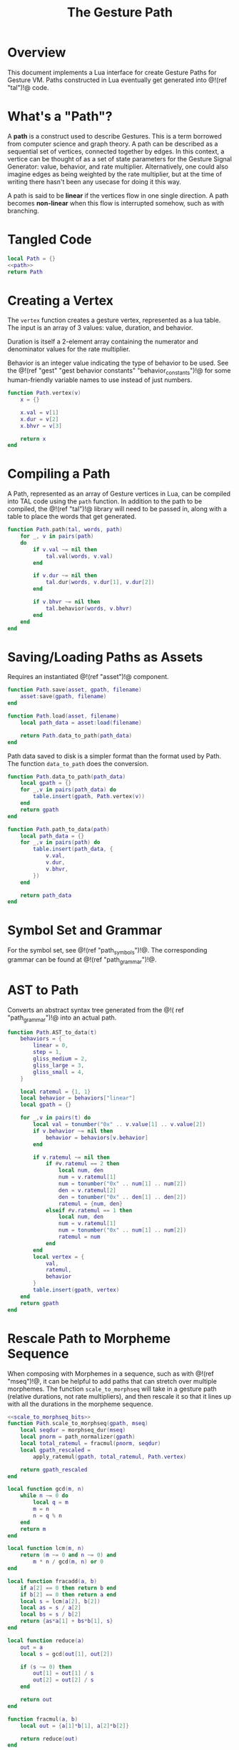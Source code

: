 #+TITLE: The Gesture Path
* Overview
This document implements a Lua interface for create Gesture
Paths for Gesture VM. Paths constructed in Lua eventually
get generated into @!(ref "tal")!@ code.
* What's a "Path"?
A *path* is a construct used to describe Gestures. This
is a term borrowed from computer science and graph
theory. A path
can be described as a sequential set of vertices,
connected together by edges. In this context,
a vertice can be thought of as a set of state parameters
for the Gesture Signal Generator: value, behavior, and
rate multiplier. Alternatively, one could also imagine
edges as being weighted by the rate multiplier, but at
the time of writing there hasn't been any usecase for
doing it this way.

A path is said to be *linear* if the vertices flow in
one single direction. A path becomes *non-linear* when this
flow is interrupted somehow, such as with branching.
* Tangled Code
#+NAME: path.lua
#+BEGIN_SRC lua :tangle path/path.lua
local Path = {}
<<path>>
return Path
#+END_SRC
* Creating a Vertex
The =vertex= function creates a gesture vertex, represented
as a lua table. The input is an array of 3 values: value,
duration, and behavior.

Duration is itself a 2-element array containing the numerator
and denominator values for the rate multiplier.

Behavior is an integer value indicating the type of behavior
to be used. See the @!(ref
"gest" "gest behavior constants"
"behavior_constants")!@ for some human-friendly variable
names to use instead of just numbers.

#+NAME: path
#+BEGIN_SRC lua
function Path.vertex(v)
    x = {}

    x.val = v[1]
    x.dur = v[2]
    x.bhvr = v[3]

    return x
end
#+END_SRC
* Compiling a Path
A Path, represented as an array of Gesture vertices in
Lua, can be compiled into TAL code using the =path=
function. In addition to the path to be compiled,
the @!(ref "tal")!@ library will need to be passed in,
along with a table to place the words that get generated.

#+NAME: path
#+BEGIN_SRC lua
function Path.path(tal, words, path)
    for _, v in pairs(path)
    do
        if v.val ~= nil then
            tal.val(words, v.val)
        end

        if v.dur ~= nil then
            tal.dur(words, v.dur[1], v.dur[2])
        end

        if v.bhvr ~= nil then
            tal.behavior(words, v.bhvr)
        end
    end
end

#+END_SRC
* Saving/Loading Paths as Assets
Requires an instantiated @!(ref "asset")!@ component.

#+NAME: path
#+BEGIN_SRC lua
function Path.save(asset, gpath, filename)
    asset:save(gpath, filename)
end

function Path.load(asset, filename)
    local path_data = asset:load(filename)

    return Path.data_to_path(path_data)
end
#+END_SRC

Path data saved to disk is a simpler format than the
format used by Path. The function =data_to_path= does the
conversion.

#+NAME: path
#+BEGIN_SRC lua
function Path.data_to_path(path_data)
    local gpath = {}
    for _,v in pairs(path_data) do
        table.insert(gpath, Path.vertex(v))
    end
    return gpath
end

function Path.path_to_data(path)
    local path_data = {}
    for _,v in pairs(path) do
        table.insert(path_data, {
            v.val,
            v.dur,
            v.bhvr,
        })
    end

    return path_data
end
#+END_SRC
* Symbol Set and Grammar
For the symbol set, see @!(ref "path_symbols")!@.
The corresponding grammar can be found
at @!(ref "path_grammar")!@.
* AST to Path
Converts an abstract syntax tree generated from the @!(
ref "path_grammar")!@ into an actual path.
#+NAME: path
#+BEGIN_SRC lua
function Path.AST_to_data(t)
    behaviors = {
        linear = 0,
        step = 1,
        gliss_medium = 2,
        gliss_large = 3,
        gliss_small = 4,
    }

    local ratemul = {1, 1}
    local behavior = behaviors["linear"]
    local gpath = {}

    for _,v in pairs(t) do
        local val = tonumber("0x" .. v.value[1] .. v.value[2])
        if v.behavior ~= nil then
            behavior = behaviors[v.behavior]
        end

        if v.ratemul ~= nil then
            if #v.ratemul == 2 then
                local num, den
                num = v.ratemul[1]
                num = tonumber("0x" .. num[1] .. num[2])
                den = v.ratemul[2]
                den = tonumber("0x" .. den[1] .. den[2])
                ratemul = {num, den}
            elseif #v.ratemul == 1 then
                local num, den
                num = v.ratemul[1]
                num = tonumber("0x" .. num[1] .. num[2])
                ratemul = num
            end
        end
        local vertex = {
            val,
            ratemul,
            behavior
        }
        table.insert(gpath, vertex)
    end
    return gpath
end
#+END_SRC
* Rescale Path to Morpheme Sequence
When composing with Morphemes in a sequence, such as
with @!(ref "mseq")!@, it can be helpful to add paths that
can stretch over multiple morphemes. The
function =scale_to_morphseq= will take in a gesture
path (relative durations, not rate multipliers), and then
rescale it so that it lines up with all the durations
in the morpheme sequence.

#+NAME: path
#+BEGIN_SRC lua
<<scale_to_morphseq_bits>>
function Path.scale_to_morphseq(gpath, mseq)
    local seqdur = morphseq_dur(mseq)
    local pnorm = path_normalizer(gpath)
    local total_ratemul = fracmul(pnorm, seqdur)
    local gpath_rescaled =
        apply_ratemul(gpath, total_ratemul, Path.vertex)

    return gpath_rescaled
end
#+END_SRC

#+NAME: scale_to_morphseq_bits
#+BEGIN_SRC lua
local function gcd(m, n)
    while n ~= 0 do
        local q = m
        m = n
        n = q % n
    end
    return m
end

local function lcm(m, n)
    return (m ~= 0 and n ~= 0) and
        m * n / gcd(m, n) or 0
end

local function fracadd(a, b)
    if a[2] == 0 then return b end
    if b[2] == 0 then return a end
    local s = lcm(a[2], b[2])
    local as = s / a[2]
    local bs = s / b[2]
    return {as*a[1] + bs*b[1], s}
end

local function reduce(a)
    out = a
    local s = gcd(out[1], out[2])

    if (s ~= 0) then
        out[1] = out[1] / s
        out[2] = out[2] / s
    end

    return out
end

function fracmul(a, b)
    local out = {a[1]*b[1], a[2]*b[2]}

    return reduce(out)
end

local function morphseq_dur(mseq)
    local total = {0, 0}
    for _, m in pairs(mseq) do
        local r = m[2]
        total = fracadd(total, r)
    end
    -- r is a ratemultiplier against a normalize
    -- path with dur 1. 2/1 is 2x faster, or dur 1/2.
    -- inverse to get duration
    -- this can be multiplied with normalized path
    -- to stretch/squash it out
    return {total[2], total[1]}
end

local function path_normalizer(p)
    local total = 0

    for _, v in pairs(p) do
        total = total + v[2]
    end

    return {total, 1}
end

local function apply_ratemul(p, r, vertexer)
    path_with_ratemul = {}

    for _,v in pairs(p) do
        local v_rm = {
            v[1],
            reduce({r[1], v[2]*r[2]}),
            v[3]
        }
        table.insert(path_with_ratemul, vertexer(v_rm))
    end

    return path_with_ratemul
end
#+END_SRC
